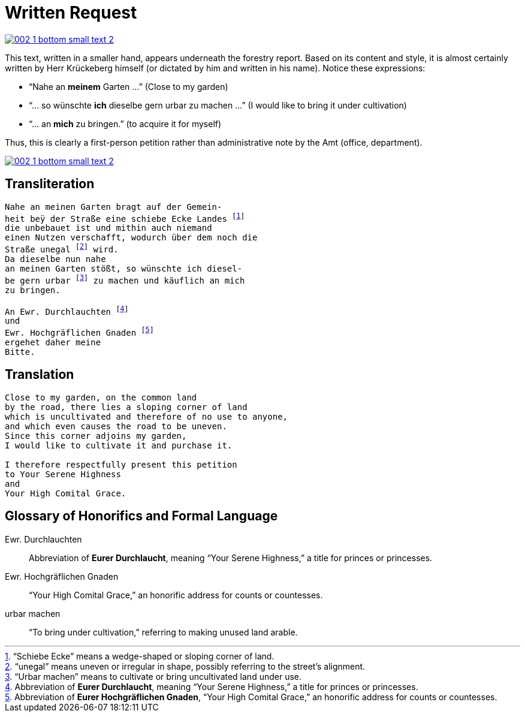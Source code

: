 = Written Request
:page-role: wide

image::002-1-bottom-small-text-2.png[link=self]

This text, written in a smaller hand, appears underneath the forestry report.
Based on its content and style, it is almost certainly written by Herr Krückeberg
himself (or dictated by him and written in his name). Notice these expressions:

* “Nahe an *meinem* Garten …” (Close to my garden)
* “… so wünschte *ich* dieselbe gern urbar zu machen …” (I would like to bring it under cultivation)
* “… an *mich* zu bringen.” (to acquire it for myself)

Thus, this is clearly a first-person petition rather than administrative note
by the Amt (office, department).

image::002-1-bottom-small-text-2.png[link=self]

== Transliteration

[verse]
____
Nahe an meinen Garten bragt auf der Gemein-
heit beÿ der Straße eine schiebe Ecke Landes footnote:[“Schiebe Ecke” means a wedge-shaped or sloping corner of land.]
die unbebauet ist und mithin auch niemand
einen Nutzen verschafft, wodurch über dem noch die
Straße unegal footnote:[“unegal” means uneven or irregular in shape, possibly referring to the street's alignment.] wird.
Da dieselbe nun nahe
an meinen Garten stößt, so wünschte ich diesel-
be gern urbar footnote:[“Urbar machen” means to cultivate or bring uncultivated land under use.] zu machen und käuflich an mich
zu bringen.

An Ewr. Durchlauchten footnote:[Abbreviation of *Eurer Durchlaucht*, meaning “Your Serene Highness,” a title for princes or princesses.]
und
Ewr. Hochgräflichen Gnaden footnote:[Abbreviation of *Eurer Hochgräflichen Gnaden*, “Your High Comital Grace,” an honorific address for counts or countesses.]
ergehet daher meine
Bitte.
____

== Translation

[verse]
____
Close to my garden, on the common land
by the road, there lies a sloping corner of land
which is uncultivated and therefore of no use to anyone,
and which even causes the road to be uneven.
Since this corner adjoins my garden,
I would like to cultivate it and purchase it.

I therefore respectfully present this petition
to Your Serene Highness
and
Your High Comital Grace.
____

== Glossary of Honorifics and Formal Language

Ewr. Durchlauchten:: Abbreviation of *Eurer Durchlaucht*, meaning “Your Serene Highness,” a title for princes or princesses.

Ewr. Hochgräflichen Gnaden:: “Your High Comital Grace,” an honorific address for counts or countesses.

urbar machen:: “To bring under cultivation,” referring to making unused land arable.

